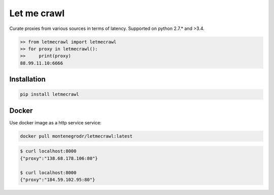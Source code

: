 Let me crawl
=======================

Curate proxies from various sources in terms of latency. Supported on python 2.7.* and >3.4.


.. code-block:: bash

    >> from letmecrawl import letmecrawl
    >> for proxy in letmecrawl():
    >>     print(proxy)
    88.99.11.10:6666



Installation
-----------------
.. code-block:: bash

    pip install letmecrawl

Docker
-----------------

Use docker image as a http service service:

.. code-block:: bash

    docker pull montenegrodr/letmecrawl:latest


.. code-block:: bash

    $ curl localhost:8000
    {"proxy":"138.68.178.106:80"}

    $ curl localhost:8000
    {"proxy":"184.59.102.95:80"}
